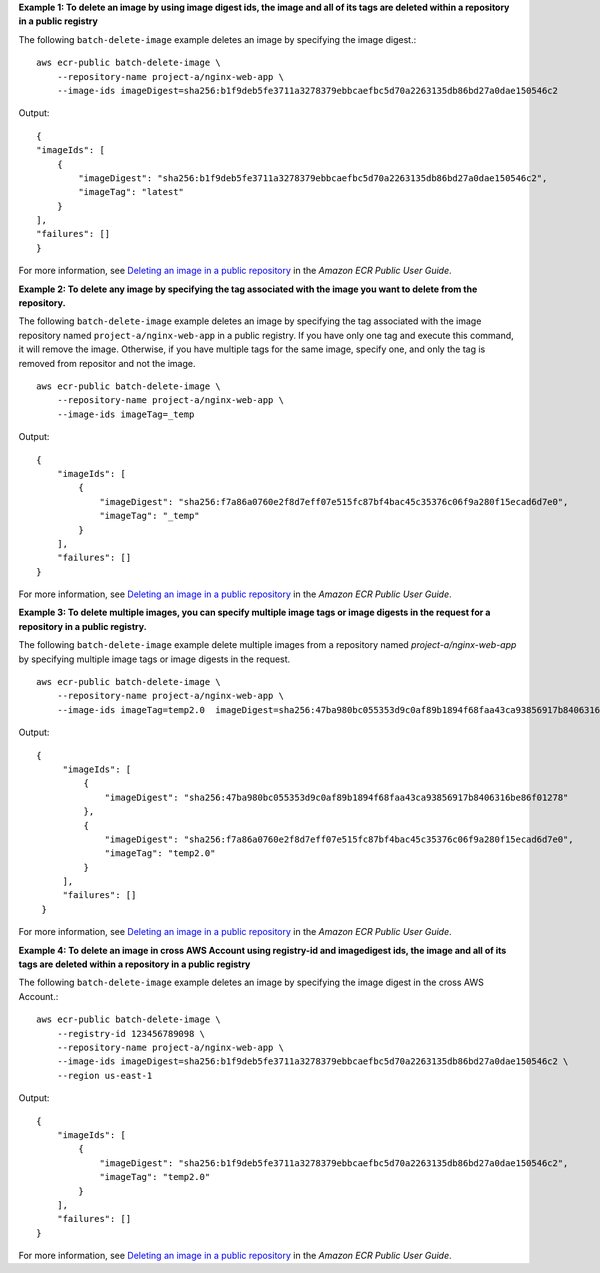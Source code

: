 **Example 1: To delete an image by using image digest ids, the image and all of its tags are deleted within a repository in a public registry**

The following ``batch-delete-image`` example deletes an image by specifying the image digest.::

    aws ecr-public batch-delete-image \
        --repository-name project-a/nginx-web-app \
        --image-ids imageDigest=sha256:b1f9deb5fe3711a3278379ebbcaefbc5d70a2263135db86bd27a0dae150546c2 

Output::

    {
    "imageIds": [
        {
            "imageDigest": "sha256:b1f9deb5fe3711a3278379ebbcaefbc5d70a2263135db86bd27a0dae150546c2",
            "imageTag": "latest"
        }
    ],
    "failures": []
    }

For more information, see `Deleting an image in a public repository <https://docs.aws.amazon.com/AmazonECR/latest/public/public-image-delete.html>`__ in the *Amazon ECR Public User Guide*.

**Example 2: To delete any image by specifying the tag associated with the image you want to delete from the repository.**

The following ``batch-delete-image`` example deletes an image by specifying the tag associated with the image repository named ``project-a/nginx-web-app`` in a public registry. If you have only one tag and execute this command, it will remove the image. Otherwise, if you have multiple tags for the same image, specify one, and only the tag is removed from repositor and not the image. ::

    aws ecr-public batch-delete-image \
        --repository-name project-a/nginx-web-app \
        --image-ids imageTag=_temp

Output::

    {
        "imageIds": [
            {
                "imageDigest": "sha256:f7a86a0760e2f8d7eff07e515fc87bf4bac45c35376c06f9a280f15ecad6d7e0",
                "imageTag": "_temp"
            }
        ],
        "failures": []
    }

For more information, see `Deleting an image in a public repository <https://docs.aws.amazon.com/AmazonECR/latest/public/public-image-delete.html>`__ in the *Amazon ECR Public User Guide*.

**Example 3: To delete multiple images, you can specify multiple image tags or image digests in the request for a repository in a public registry.**

The following ``batch-delete-image`` example delete multiple images from a repository named `project-a/nginx-web-app` by specifying multiple image tags or image digests in the request. ::

    aws ecr-public batch-delete-image \
        --repository-name project-a/nginx-web-app \
        --image-ids imageTag=temp2.0  imageDigest=sha256:47ba980bc055353d9c0af89b1894f68faa43ca93856917b8406316be86f01278

Output::

   {
        "imageIds": [
            {
                "imageDigest": "sha256:47ba980bc055353d9c0af89b1894f68faa43ca93856917b8406316be86f01278"
            },
            {
                "imageDigest": "sha256:f7a86a0760e2f8d7eff07e515fc87bf4bac45c35376c06f9a280f15ecad6d7e0",
                "imageTag": "temp2.0"
            }
        ],
        "failures": []
    }

For more information, see `Deleting an image in a public repository <https://docs.aws.amazon.com/AmazonECR/latest/public/public-image-delete.html>`__ in the *Amazon ECR Public User Guide*.

**Example 4: To delete an image in cross AWS Account using registry-id and imagedigest ids, the image and all of its tags are deleted within a repository in a public registry**

The following ``batch-delete-image`` example deletes an image by specifying the image digest in the cross AWS Account.::

    aws ecr-public batch-delete-image \
        --registry-id 123456789098 \
        --repository-name project-a/nginx-web-app \
        --image-ids imageDigest=sha256:b1f9deb5fe3711a3278379ebbcaefbc5d70a2263135db86bd27a0dae150546c2 \
        --region us-east-1

Output::

    {
        "imageIds": [
            {
                "imageDigest": "sha256:b1f9deb5fe3711a3278379ebbcaefbc5d70a2263135db86bd27a0dae150546c2",
                "imageTag": "temp2.0"
            }
        ],
        "failures": []
    }

For more information, see `Deleting an image in a public repository <https://docs.aws.amazon.com/AmazonECR/latest/public/public-image-delete.html>`__ in the *Amazon ECR Public User Guide*.
